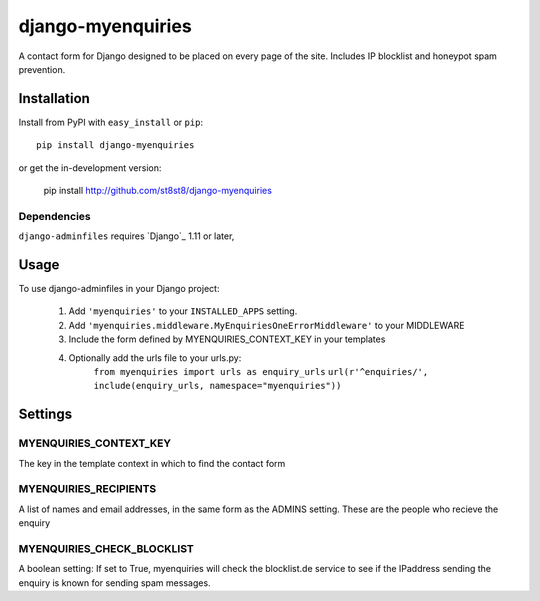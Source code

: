 =================
django-myenquiries
=================

A contact form for Django designed to be placed on every page
of the site.  Includes IP blocklist and honeypot spam prevention.

Installation
============

Install from PyPI with ``easy_install`` or ``pip``::

    pip install django-myenquiries

or get the in-development version:

    pip install http://github.com/st8st8/django-myenquiries


Dependencies
------------

``django-adminfiles`` requires `Django`_ 1.11 or later,


Usage
=====

To use django-adminfiles in your Django project:

    1. Add ``'myenquiries'`` to your ``INSTALLED_APPS`` setting.
    
    2. Add ``'myenquiries.middleware.MyEnquiriesOneErrorMiddleware'`` to your MIDDLEWARE
    
    3. Include the form defined by MYENQUIRIES_CONTEXT_KEY in your templates
    
    4. Optionally add the urls file to your urls.py:
        ``from myenquiries import urls as enquiry_urls``
        ``url(r'^enquiries/', include(enquiry_urls, namespace="myenquiries"))``


Settings
========

MYENQUIRIES_CONTEXT_KEY
--------------------

The key in the template context in which to find the contact form


MYENQUIRIES_RECIPIENTS
----------------------

A list of names and email addresses, in the same form as the ADMINS
setting.  These are the people who recieve the enquiry


MYENQUIRIES_CHECK_BLOCKLIST
---------------------------

A boolean setting: If set to True, myenquiries will check the 
blocklist.de service to see if the IPaddress sending the enquiry
is known for sending spam messages.
